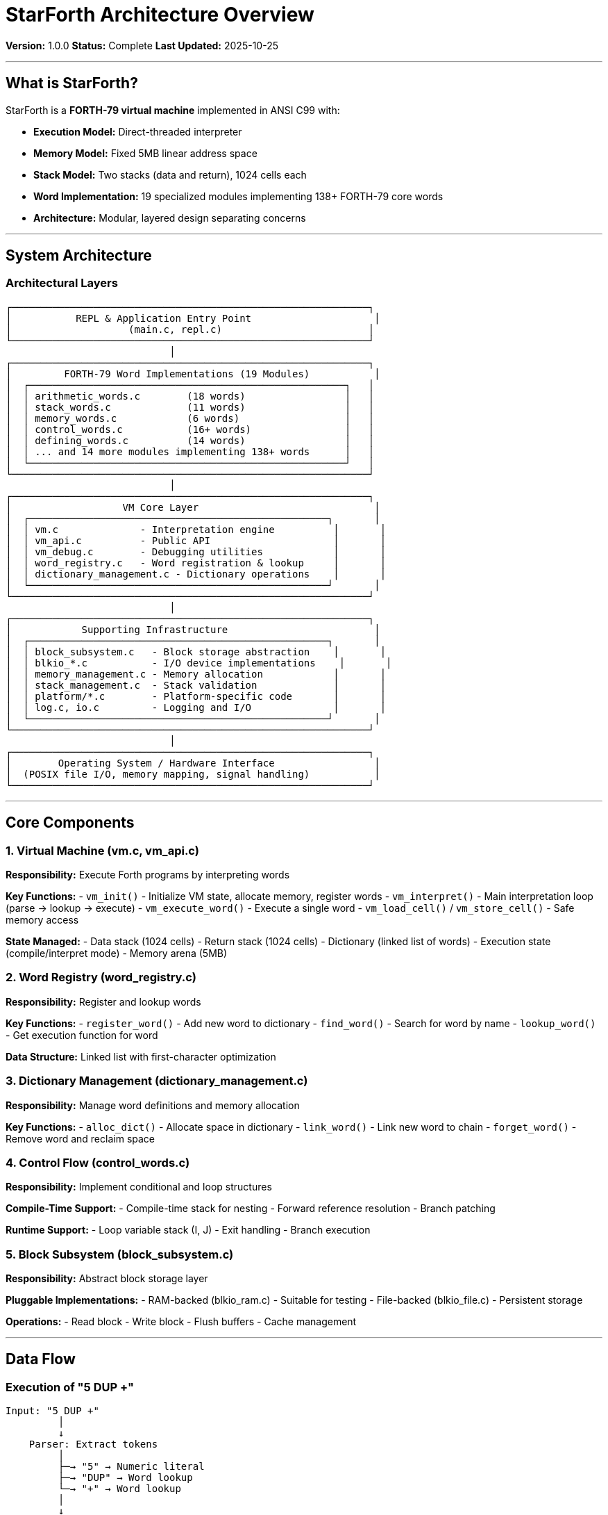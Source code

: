 ////
StarForth Architecture Overview

Document Metadata:
- Document ID: starforth-governance/architecture-overview
- Version: 1.0.0
- Created: 2025-10-25
- Purpose: High-level description of StarForth architecture
- Scope: Component structure, data flow, control flow
- Status: COMPLETE
////

= StarForth Architecture Overview

**Version:** 1.0.0
**Status:** Complete
**Last Updated:** 2025-10-25

---

== What is StarForth?

StarForth is a **FORTH-79 virtual machine** implemented in ANSI C99 with:

- **Execution Model:** Direct-threaded interpreter
- **Memory Model:** Fixed 5MB linear address space
- **Stack Model:** Two stacks (data and return), 1024 cells each
- **Word Implementation:** 19 specialized modules implementing 138+ FORTH-79 core words
- **Architecture:** Modular, layered design separating concerns

---

== System Architecture

=== Architectural Layers

```
┌─────────────────────────────────────────────────────────────┐
│           REPL & Application Entry Point                     │
│                    (main.c, repl.c)                         │
└─────────────────────────────────────────────────────────────┘
                            │
┌─────────────────────────────────────────────────────────────┐
│         FORTH-79 Word Implementations (19 Modules)           │
│  ┌──────────────────────────────────────────────────────┐   │
│  │ arithmetic_words.c        (18 words)                 │   │
│  │ stack_words.c             (11 words)                 │   │
│  │ memory_words.c            (6 words)                  │   │
│  │ control_words.c           (16+ words)                │   │
│  │ defining_words.c          (14 words)                 │   │
│  │ ... and 14 more modules implementing 138+ words      │   │
│  └──────────────────────────────────────────────────────┘   │
└─────────────────────────────────────────────────────────────┘
                            │
┌─────────────────────────────────────────────────────────────┐
│                   VM Core Layer                              │
│  ┌───────────────────────────────────────────────────┐       │
│  │ vm.c              - Interpretation engine          │       │
│  │ vm_api.c          - Public API                     │       │
│  │ vm_debug.c        - Debugging utilities            │       │
│  │ word_registry.c   - Word registration & lookup     │       │
│  │ dictionary_management.c - Dictionary operations    │       │
│  └───────────────────────────────────────────────────┘       │
└─────────────────────────────────────────────────────────────┘
                            │
┌─────────────────────────────────────────────────────────────┐
│            Supporting Infrastructure                         │
│  ┌───────────────────────────────────────────────────┐       │
│  │ block_subsystem.c   - Block storage abstraction    │       │
│  │ blkio_*.c           - I/O device implementations    │       │
│  │ memory_management.c - Memory allocation            │       │
│  │ stack_management.c  - Stack validation             │       │
│  │ platform/*.c        - Platform-specific code       │       │
│  │ log.c, io.c         - Logging and I/O              │       │
│  └───────────────────────────────────────────────────┘       │
└─────────────────────────────────────────────────────────────┘
                            │
┌─────────────────────────────────────────────────────────────┐
│        Operating System / Hardware Interface                 │
│  (POSIX file I/O, memory mapping, signal handling)           │
└─────────────────────────────────────────────────────────────┘
```

---

== Core Components

=== 1. Virtual Machine (vm.c, vm_api.c)

**Responsibility:** Execute Forth programs by interpreting words

**Key Functions:**
- `vm_init()` - Initialize VM state, allocate memory, register words
- `vm_interpret()` - Main interpretation loop (parse → lookup → execute)
- `vm_execute_word()` - Execute a single word
- `vm_load_cell()` / `vm_store_cell()` - Safe memory access

**State Managed:**
- Data stack (1024 cells)
- Return stack (1024 cells)
- Dictionary (linked list of words)
- Execution state (compile/interpret mode)
- Memory arena (5MB)

=== 2. Word Registry (word_registry.c)

**Responsibility:** Register and lookup words

**Key Functions:**
- `register_word()` - Add new word to dictionary
- `find_word()` - Search for word by name
- `lookup_word()` - Get execution function for word

**Data Structure:** Linked list with first-character optimization

=== 3. Dictionary Management (dictionary_management.c)

**Responsibility:** Manage word definitions and memory allocation

**Key Functions:**
- `alloc_dict()` - Allocate space in dictionary
- `link_word()` - Link new word to chain
- `forget_word()` - Remove word and reclaim space

=== 4. Control Flow (control_words.c)

**Responsibility:** Implement conditional and loop structures

**Compile-Time Support:**
- Compile-time stack for nesting
- Forward reference resolution
- Branch patching

**Runtime Support:**
- Loop variable stack (I, J)
- Exit handling
- Branch execution

=== 5. Block Subsystem (block_subsystem.c)

**Responsibility:** Abstract block storage layer

**Pluggable Implementations:**
- RAM-backed (blkio_ram.c) - Suitable for testing
- File-backed (blkio_file.c) - Persistent storage

**Operations:**
- Read block
- Write block
- Flush buffers
- Cache management

---

== Data Flow

=== Execution of "5 DUP +"

```
Input: "5 DUP +"
         │
         ↓
    Parser: Extract tokens
         │
         ├─→ "5" → Numeric literal
         ├─→ "DUP" → Word lookup
         └─→ "+" → Word lookup
         │
         ↓
    Lookup Words in Dictionary
         │
         ├─→ "5" → Execute (LIT) with value 5
         │         ↓ Push 5 onto data stack
         │
         ├─→ "DUP" → Execute word_dup()
         │            ↓ Duplicate TOS
         │
         └─→ "+" → Execute word_add()
                    ↓ Pop two, add, push result
         │
         ↓
    Result: Data stack contains [5, 5, 10]
```

=== Memory Layout

```
┌──────────────────────────────┐ 0x500000 (5 MB end)
│                              │
│  Block Storage / Logging     │ 3 MB - 5 MB
│  (USER_BLOCKS_START+)        │
│                              │
├──────────────────────────────┤ 3 MB
│                              │
│  User Blocks                 │ 2 MB - 3 MB
│  (USER_BLOCKS_START)         │
│                              │
├──────────────────────────────┤ 2 MB
│                              │
│  Dictionary                  │ 0 - 2 MB
│  (compiled definitions)      │
│                              │
└──────────────────────────────┘ 0x000000 (start)

VM Stacks (in RAM):
┌──────────────────────────────┐
│   Return Stack [1024 cells]  │
├──────────────────────────────┤
│   Data Stack [1024 cells]    │
└──────────────────────────────┘
```

=== Control Flow

**Interpretation Loop (vm.c):**
```
while (running) {
    1. Parse next word from input
    2. Search dictionary for word name
    3. Get DictEntry for word
    4. If IMMEDIATE or interpreting:
       - Call word's function with VM pointer
    5. If compiling and not IMMEDIATE:
       - Compile reference to word
}
```

**Word Execution:**
```
Each word = C function with signature:
    void word_name(struct VM *vm)

Function modifies VM state:
    - Pops arguments from data stack
    - Pushes results back to data stack
    - May access memory via vm->memory
    - May modify vm->here (dictionary pointer)
```

---

== The 19 Modules

**Arithmetic (18 words):** arithmetic_words.c
- Implements: `+` `-` `*` `/` `MOD` `/MOD` `*/ */MOD` etc.

**Stack (11 words):** stack_words.c
- Implements: `DUP` `DROP` `SWAP` `OVER` `ROT` `PICK` `ROLL` `DEPTH`

**Memory (6 words):** memory_words.c
- Implements: `@` `!` `C@` `C!` `2@` `2!`

**Control (16+ words):** control_words.c
- Implements: `IF` `THEN` `ELSE` `DO` `LOOP` `+LOOP` `BEGIN` `UNTIL` `I` `J`

**Dictionary (9 words):** dictionary_words.c
- Implements: `HERE` `ALLOT` `,` `C,` `LATEST` `SP@` `SP!`

**I/O (5 words):** io_words.c
- Implements: `EMIT` `KEY` `CR` `SPACE` `TYPE`

**Logical (5 words):** logical_words.c
- Implements: `AND` `OR` `XOR` `NOT` comparison support

**String (4+ words):** string_words.c
- Implements: `WORD` `COUNT` string operations

**Format (6+ words):** format_words.c
- Implements: `<#` `#>` `#` `.` `.R` numeric formatting

**Block I/O (11 words):** block_words.c
- Implements: `BLOCK` `BUFFER` `LOAD` `LIST` `THRU` `SAVE-BUFFERS`

**System (6+ words):** system_words.c
- Implements: `QUIT` `ABORT` `COLD` `WARM` `.S` comments

**Vocabulary (4+ words):** vocabulary_words.c
- Implements: `DEFINITIONS` vocabulary management

**Defining (14 words):** defining_words.c
- Implements: `:` `;` `CREATE` `DOES>` `IMMEDIATE` `FORGET` `CONSTANT` `VARIABLE`

**Return Stack (3 words):** return_stack_words.c
- Implements: `>R` `R>` `R@`

**Double Precision (3 words):** double_words.c
- Implements: `S>D` `D+` `D-`

**Mixed Arithmetic (3 words):** mixed_arithmetic_words.c
- Implements: `M+` `M-` `M*`

**Editor (4+ words):** editor_words.c
- Implements: `L` `C` `D` `A` `I` editor operations

**Dictionary Manipulation (2+ words):** dictionary_manipulation_words.c
- Implements: Low-level dictionary traversal

**StarForth Extensions (2+ words):** starforth_words.c
- Implements: `ENTROPY@` `ENTROPY!` metadata access

---

== Key Design Principles

=== 1. Separation of Concerns
- Word implementations isolated by domain
- VM core independent of specific words
- Block subsystem abstracted from storage details

=== 2. Direct-Threaded Execution
- No bytecode interpreter
- Each word = function pointer
- Fast execution, simple implementation

=== 3. Fixed Memory Arena
- Predictable memory use
- No fragmentation
- Suitable for embedded systems

=== 4. Modular Word Implementation
- 19 modules, each responsible for domain
- Easy to add new words
- Clear dependencies between modules

=== 5. Platform Abstraction
- Core VM independent of OS
- Platform-specific code isolated
- Same executable semantics across platforms

---

== Module Dependencies

All 19 word modules depend on:
- `word_registry` (register words)
- `vm` (access VM state)
- `log` (logging)

Some modules have additional dependencies:
- `control_words` → `dictionary_words`
- `block_words` → `block_subsystem`
- `defining_words` → `dictionary_words`

---

## Document History

[cols="^1,^2,2,<4"]
|===
| Version | Date | Author | Change Summary

| 1.0.0
| 2025-10-25
| Validation Engineer
| Created StarForth architecture overview
|===

---

== Document Approval & Signature

[cols="2,2,1"]
|===
| Role | Name/Title | Signature

| **Author/Maintainer**
| Robert A. James
|

| **Date Approved**
| 25 October, 2025|
| _______________

| **PGP Fingerprint**
| 497CF5C0D295A7E8065C5D9A9CD3FBE66B5E2AE4
|

|===

**PGP Signature Block:**
```
-----BEGIN PGP SIGNATURE-----

[Your PGP signature here - generated via: gpg --clearsign ARCHITECTURE_OVERVIEW.adoc]

-----END PGP SIGNATURE-----
```

**To Sign This Document:**
```bash
gpg --clearsign ARCHITECTURE_OVERVIEW.adoc
# This creates ARCHITECTURE_OVERVIEW.adoc.asc (signed version)
```

**To Verify Signature:**
```bash
gpg --verify ARCHITECTURE_OVERVIEW.adoc.asc
```

**Archive Location:** ~/StarForth-Governance/Validation/TIER_I_FOUNDATION/
